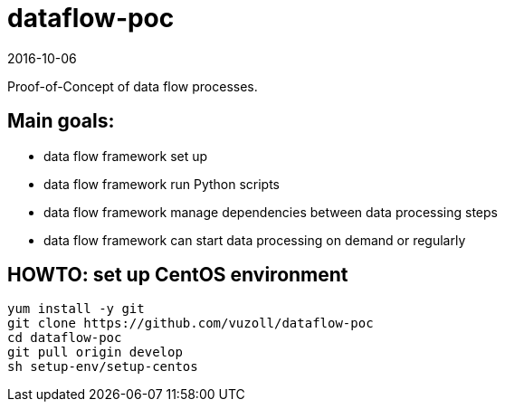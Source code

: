 = dataflow-poc
2016-10-06

Proof-of-Concept of data flow processes.

== Main goals:
- data flow framework set up
- data flow framework run Python scripts
- data flow framework manage dependencies between data processing steps
- data flow framework can start data processing on demand or regularly

== HOWTO: set up CentOS environment

[source,shell]
----
yum install -y git
git clone https://github.com/vuzoll/dataflow-poc
cd dataflow-poc
git pull origin develop
sh setup-env/setup-centos
----
